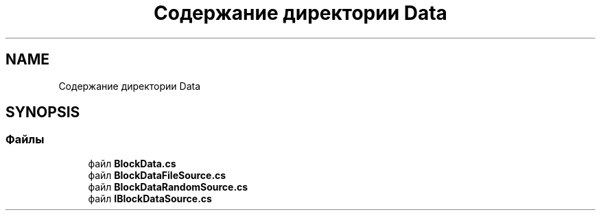 .TH "Содержание директории Data" 3 "Version 1.0" "MihStatLibrary" \" -*- nroff -*-
.ad l
.nh
.SH NAME
Содержание директории Data
.SH SYNOPSIS
.br
.PP
.SS "Файлы"

.in +1c
.ti -1c
.RI "файл \fBBlockData\&.cs\fP"
.br
.ti -1c
.RI "файл \fBBlockDataFileSource\&.cs\fP"
.br
.ti -1c
.RI "файл \fBBlockDataRandomSource\&.cs\fP"
.br
.ti -1c
.RI "файл \fBIBlockDataSource\&.cs\fP"
.br
.in -1c
